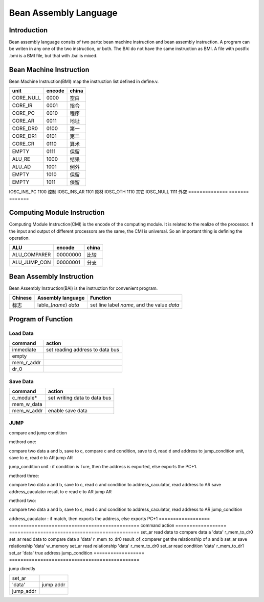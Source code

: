 ======================
Bean Assembly Language
======================

Introduction
============

Bean assembly language consits of two parts: bean machine instruction and bean assembly instruction.
A program can be writen in any one of the two instruction, or both.
The BAI do not have the same instruction as BMI.
A file with postfix .bmi is a BMI file, but that with .bai is mixed.

Bean Machine Instruction
========================

Bean Machine Instruction(BMI) map the instruction list defined in define.v.

==============  =======  =======
unit            encode   china  
==============  =======  =======
CORE_NULL       0000     空白   
CORE_IR         0001     指令   
CORE_PC         0010     程序   
CORE_AR         0011     地址   
CORE_DR0        0100     第一   
CORE_DR1        0101     第二   
CORE_CR         0110     算术   
EMPTY           0111     保留   
ALU_RE          1000     结果   
ALU_AD          1001     例外   
EMPTY           1010     保留   
EMPTY           1011     保留   
==============  =======  =======
IOSC_INS_PC     1100     控制   
IOSC_INS_AR     1101     原材   
IOSC_OTH        1110     其它   
IOSC_NULL       1111     外空   
==============  =======  =======

Computing Module Instruction
============================

Computing Module Instruction(CMI) is the encode of the computing module.
It is related to the realize of the processor.
If the input and output of different processors are the same,
the CMI is universal.
So an important thing is defining the operation.

==============  ========  =====================
ALU             encode    china
==============  ========  =====================
ALU_COMPARER    00000000  比较
ALU_JUMP_CON    00000001  分支
==============  ========  =====================

Bean Assembly Instruction
=========================

Bean Assembly Instruction(BAI) is the instruction for convenient program.

==========  ======================  ===============================================
Chinese     Assembly language       Function         
==========  ======================  ===============================================
标志        lable_(*name*) *data*   set line label *name*, and the value *data*
==========  ======================  ===============================================

Program of Function
===================

Load Data
---------

==============  ===============================
command         action
==============  ===============================
immediate       set reading address to data bus
empty
mem_r_addr
dr_0
==============  ===============================

Save Data
---------

==============  ===============================
command         action
==============  ===============================
c_module*       set writing data to data bus
mem_w_data
mem_w_addr      enable save data 
==============  ===============================

JUMP
----

compare and jump condition

methord one:

compare two data a and b, save to c,
compare c and condition, save to d,
read d and address to jump_condition unit, save to e,
read e to AR
jump AR

jump_condition unit : if condition is Ture, then the address is exported, else
exports the PC+1.

methord three:

compare two data a and b, save to c,
read c and condition to address_caculator,
read address to AR
save address_caculator result to e
read e to AR
jump AR

methord two:

compare two data a and b, save to c,
read c and condition to address_caculator,
read address to AR
jump_condition

address_caculator : if match, then exports the address, else exports PC+1
==================  ==============================================
command             action
==================  ==============================================
set_ar              read data to compare data a 
'data'           
r_mem_to_dr0          
set_ar              read data to compare data a 
'data'           
r_mem_to_dr0        
result_of_comparer  get the relationship of a and b
set_ar              save relationship
'data'
w_memory
set_ar              read relationship
'data'
r_mem_to_dr0        
set_ar              read condition
'data'              
r_mem_to_dr1        
set_ar
'data'              true address
jump_condition
==================  ==============================================

jump directly

==================  ==============================================
set_ar
'data'              jump addr
jump_addr       
==================  ==============================================


